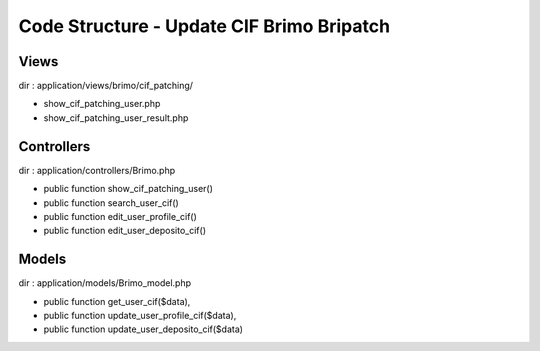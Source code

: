 ###################
Code Structure - Update CIF Brimo Bripatch
###################

*******************
Views
*******************
dir : application/views/brimo/cif_patching/

- show_cif_patching_user.php 
- show_cif_patching_user_result.php

**************************
Controllers
**************************

dir : application/controllers/Brimo.php

- public function show_cif_patching_user() 
- public function search_user_cif()
- public function edit_user_profile_cif() 
- public function edit_user_deposito_cif()


*******************
Models
*******************

dir : application/models/Brimo_model.php

- public function get_user_cif($data), 
- public function update_user_profile_cif($data),  
- public function update_user_deposito_cif($data)

